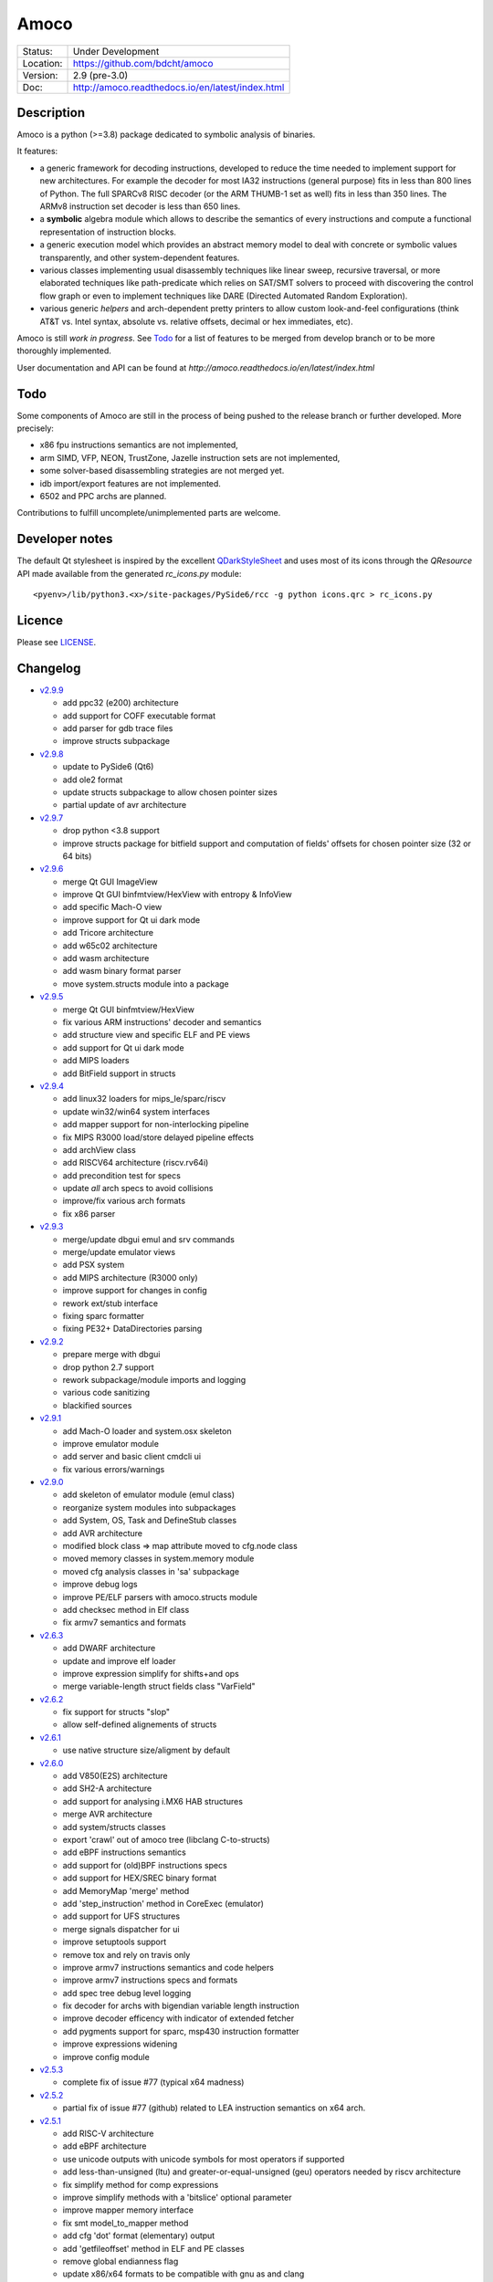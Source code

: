 =====
Amoco
=====

.. image:: http://readthedocs.org/projects/amoco/badge/?version=latest
    :target: http://amoco.readthedocs.io/en/latest/?badge=latest
    :alt: Documentation Status

+-----------+--------------------------------------------------+
| Status:   | Under Development                                |
+-----------+--------------------------------------------------+
| Location: | https://github.com/bdcht/amoco                   |
+-----------+--------------------------------------------------+
| Version:  | 2.9 (pre-3.0)                                    |
+-----------+--------------------------------------------------+
|  Doc:     | http://amoco.readthedocs.io/en/latest/index.html |
+-----------+--------------------------------------------------+

Description
===========

Amoco is a python (>=3.8) package dedicated to symbolic analysis of binaries.

It features:

- a generic framework for decoding instructions, developed to reduce
  the time needed to implement support for new architectures.
  For example the decoder for most IA32 instructions (general purpose)
  fits in less than 800 lines of Python.
  The full SPARCv8 RISC decoder (or the ARM THUMB-1 set as well) fits
  in less than 350 lines. The ARMv8 instruction set decoder is less than
  650 lines.
- a **symbolic** algebra module which allows to describe the semantics of
  every instructions and compute a functional representation of instruction
  blocks.
- a generic execution model which provides an abstract memory model to deal
  with concrete or symbolic values transparently, and other system-dependent
  features.
- various classes implementing usual disassembly techniques like linear sweep,
  recursive traversal, or more elaborated techniques like path-predicate
  which relies on SAT/SMT solvers to proceed with discovering the control
  flow graph or even to implement techniques like DARE (Directed Automated
  Random Exploration).
- various generic *helpers* and arch-dependent pretty printers to allow
  custom look-and-feel configurations (think AT&T vs. Intel syntax,
  absolute vs. relative offsets, decimal or hex immediates, etc).

Amoco is still *work in progress*. See Todo_ for a list of features to be
merged from develop branch or to be more thoroughly implemented.

User documentation and API can be found at
`http://amoco.readthedocs.io/en/latest/index.html`

.. image:: https://github.com/bdcht/amoco/blob/release/doc/gui_load.png
   :width: 800

Todo
====

Some components of Amoco are still in the
process of being pushed to the release branch or further developed.
More precisely:

- x86 fpu instructions semantics are not implemented,
- arm SIMD, VFP, NEON, TrustZone, Jazelle instruction sets are not implemented,
- some solver-based disassembling strategies are not merged yet.
- idb import/export features are not implemented.
- 6502 and PPC archs are planned.

Contributions to fulfill uncomplete/unimplemented parts are welcome.

Developer notes
===============

The default Qt stylesheet is inspired by the excellent QDarkStyleSheet_ and
uses most of its icons through the *QResource* API made available
from the generated *rc_icons.py* module::

  <pyenv>/lib/python3.<x>/site-packages/PySide6/rcc -g python icons.qrc > rc_icons.py


Licence
=======

Please see `LICENSE`_.


Changelog
=========

- `v2.9.9`_

  * add ppc32 (e200) architecture
  * add support for COFF executable format
  * add parser for gdb trace files
  * improve structs subpackage

- `v2.9.8`_

  * update to PySide6 (Qt6)
  * add ole2 format
  * update structs subpackage to allow chosen pointer sizes
  * partial update of avr architecture

- `v2.9.7`_

  * drop python <3.8 support
  * improve structs package for bitfield support and computation of
    fields' offsets for chosen pointer size (32 or 64 bits)

- `v2.9.6`_

  * merge Qt GUI ImageView
  * improve Qt GUI binfmtview/HexView with entropy & InfoView
  * add specific Mach-O view
  * improve support for Qt ui dark mode
  * add Tricore architecture
  * add w65c02 architecture
  * add wasm architecture
  * add wasm binary format parser
  * move system.structs module into a package

- `v2.9.5`_

  * merge Qt GUI binfmtview/HexView
  * fix various ARM instructions' decoder and semantics
  * add structure view and specific ELF and PE views
  * add support for Qt ui dark mode
  * add MIPS loaders
  * add BitField support in structs

- `v2.9.4`_

  * add linux32 loaders for mips_le/sparc/riscv
  * update win32/win64 system interfaces
  * add mapper support for non-interlocking pipeline
  * fix MIPS R3000 load/store delayed pipeline effects
  * add archView class
  * add RISCV64 architecture (riscv.rv64i)
  * add precondition test for specs
  * update *all* arch specs to avoid collisions
  * improve/fix various arch formats
  * fix x86 parser

- `v2.9.3`_

  * merge/update dbgui emul and srv commands
  * merge/update emulator views
  * add PSX system
  * add MIPS architecture (R3000 only)
  * improve support for changes in config
  * rework ext/stub interface
  * fixing sparc formatter
  * fixing PE32+ DataDirectories parsing

- `v2.9.2`_

  * prepare merge with dbgui
  * drop python 2.7 support
  * rework subpackage/module imports and logging
  * various code sanitizing
  * blackified sources

- `v2.9.1`_

  * add Mach-O loader and system.osx skeleton
  * improve emulator module
  * add server and basic client cmdcli ui
  * fix various errors/warnings

- `v2.9.0`_

  * add skeleton of emulator module (emul class)
  * reorganize system modules into subpackages
  * add System, OS, Task and DefineStub classes
  * add AVR architecture
  * modified block class => map attribute moved to cfg.node class
  * moved memory classes in system.memory module
  * moved cfg analysis classes in 'sa' subpackage
  * improve debug logs
  * improve PE/ELF parsers with amoco.structs module
  * add checksec method in Elf class
  * fix armv7 semantics and formats

- `v2.6.3`_

  * add DWARF architecture
  * update and improve elf loader
  * improve expression simplify for shifts+and ops
  * merge variable-length struct fields class "VarField"

- `v2.6.2`_

  * fix support for structs "slop"
  * allow self-defined alignements of structs

- `v2.6.1`_

  * use native structure size/aligment by default

- `v2.6.0`_

  * add V850(E2S) architecture
  * add SH2-A architecture
  * add support for analysing i.MX6 HAB structures
  * merge AVR architecture
  * add system/structs classes
  * export 'crawl' out of amoco tree (libclang C-to-structs)
  * add eBPF instructions semantics
  * add support for (old)BPF instructions specs
  * add support for HEX/SREC binary format
  * add MemoryMap 'merge' method
  * add 'step_instruction' method in CoreExec (emulator)
  * add support for UFS structures
  * merge signals dispatcher for ui
  * improve setuptools support
  * remove tox and rely on travis only
  * improve armv7 instructions semantics and code helpers
  * improve armv7 instructions specs and formats
  * add spec tree debug level logging
  * fix decoder for archs with bigendian variable length instruction
  * improve decoder efficency with indicator of extended fetcher
  * add pygments support for sparc, msp430 instruction formatter
  * improve expressions widening
  * improve config module

- `v2.5.3`_

  * complete fix of issue #77 (typical x64 madness)

- `v2.5.2`_

  * partial fix of issue #77 (github) related to LEA instruction semantics on x64 arch.

- `v2.5.1`_

  * add RISC-V architecture
  * add eBPF architecture
  * use unicode outputs with unicode symbols for most operators if supported
  * add less-than-unsigned (ltu) and greater-or-equal-unsigned (geu) operators needed by riscv architecture
  * fix simplify method for comp expressions
  * improve simplify methods with a 'bitslice' optional parameter
  * improve mapper memory interface
  * fix smt model_to_mapper method
  * add cfg 'dot' format (elementary) output
  * add 'getfileoffset' method in ELF and PE classes
  * remove global endianness flag
  * update x86/x64 formats to be compatible with gnu as and clang
  * add some x86/x64 instructions semantics (movnti, wbinvd, div, ...)
  * fix some x86/x64 rare instructions specs (pmovmskb, ...)

- `v2.5.0`_

  * support python3 (>=3.5)
  * allow loading multiple cpu archs (fix issue #21 and #64)
  * update README and sphinx docs

- `v2.4.6`_

  * add sphinx documentation (rst files and docstrings)
  * add functions method for main classes
  * improve ELF pretty printing
  * changed db module to use sqlalchemy rather than zodb
  * make all objects pickable (with highest protocol)
  * add new x86 & x64 formatters
  * fix many x64 specs and semantics
  * some performance improvements
  * improve simplify mem(vec) and slc(vec)
  * fix slc.simplify for '**' operator

- `v2.4.5`_

  * add x86/x64 internals 'mode' selector
  * add 'lab' expression for labels
  * improve MemoryZone/Map with a 'grep' method
  * improve MemoryZone to allow "shifting" to some address
  * improve x86 AT&T formatter
  * add x64 decoder tests
  * fix x64 rip-relative addressing mode
  * fix many x64 specs
  * add x64 packed-instructions semantics
  * fix various x86 SSE instructions
  * fix various x86 issues (fisttp/SETcc/PUSH imm8/movq)

- `v2.4.4`_

  * add some SSE instruction semantics
  * add ui.graphics qt package with block/func/xfunc items classes
  * add initial ui.graphics gtk package
  * move vltable in ui.views.blockView class
  * fix various x86/64 decoding/formating/semantics

- `v2.4.3`_

  * add ui.graphics packages (emptied)
  * add ui.views module with support for block/func/xfunc
  * add ui.render.vltable class to pretty print tables
  * improve instruction formatter class to access pp tokens
  * cleaner itercfg and lbackward algorithms
  * add vecw expression class to represent 'widened' vec expressions
  * improve Memory write of vec expressions
  * improve widening and fixpoint in func.makemap()
  * add 'type' attribute (std/pc/flags/stack/other)
  * define register type for x86 arch
  * fix some x86/64 decoding/formating/semantics
  * update travis config, fix pytest vs. Token.

- `v2.4.2`_

  * merge support for pygments pretty printing methods (in ui.render module)
  * add x86 hilighted syntax formatter (in arch.x86.formats)
  * expose expression's pretty printing interface (exp.pp(), exp.toks())
  * remove default config class fallback (ConfigParser is standard)
  * merge some samples and tests ported to pytest package
  * use setuptools, add tox.ini and travis-ci config
  * fix some x86/x64 semantics
  * improve sparc v8 formats
  * add sparc coprocessor registers
  * update README

- `v2.4.1`_

  * add lbackward analysis and func.makemap() implementations
  * add vec expression class to represent a set of expressions
  * add mapper merge and widening functions
  * allow to pass smt solver instance in exp.to_smtlib()
  * add funchelpers methods in x86-based system classes
  * add session/db classes and pickle-specific methods
  * add "progress" method in Log class to provide feedback
  * add required external packages in setup.py
  * fix some x86/x64 semantics
  * improve sparc v8 formats
  * update README

- `v2.4.0`_

  * merge Z3 solver interface, see smt.py and smtlib() exp method
  * merge fbackward analysis and code func class.
  * improve expressions: separate unary and binary ops, "normalize" expressions
  * improve mapper with memory() method and aliasing-resistant composition operators
  * improve MemoryZone class: return top expression parts instead of raising MemoryError.
  * adding RawExec class for shellcode-like input
  * support string input in ELF/PE classes.
  * fix various x86/x64 bugs
  * protect against resizing of env registers
  * add win64 loader
  * adjust log levels and optional file from conf
  * update README

- `v2.3.5`_

  * add x64 arch + full x86/64 SSE decoder
  * hotfix x86/x64 inversion of {88}/{8a} mov instructions
  * fix various x86 decoders and semantics
  * code cosmetics

- `v2.3.4`_

  * merge armv7/thumb fixed semantics
  * add x86 fpu decoders
  * add locate function in MemoryMap
  * Fix core read_instruction on map boundary
  * Fix PE import parsing and TLS Table builder
  * faster generic decoder
  * hotfix various x86 decoders
  * add some x86 SSE decoders

- `v2.3.3`_

  * support for MSP430 and PIC18 microcontrollers
  * fix sparc rett, udiv/sdiv and formats
  * fix x86 jcxz instruction decoding

- `v2.3.2`_

  * merge z80/GB architecture, fix sparc reported issues
  * add example of SSE2 decoding (fixed)

- `v2.3.1`_

  * add licence file
  * fix sparc architecture
  * avoid ptr expression when address is not deref
  * fix eqn_helpers simplifier rules
  * README updated
  * new PE class (tested on CoST.exe) + support for multiple entrypoints.


.. _grandalf: https://github.com/bdcht/grandalf
.. _crysp: https://github.com/bdcht/crysp
.. _minisat: http://minisat.se/
.. _z3: http://z3.codeplex.com/
.. _pygments: http://pygments.org/
.. _armv8: http://www.cs.utexas.edu/~peterson/arm/DDI0487A_a_armv8_arm_errata.pdf
.. _pyparsing: http://pyparsing.wikispaces.com/
.. _ply: http://www.dabeaz.com/ply/
.. _sqlalchemy: http://www.sqlalchemy.org
.. _QDarkStyleSheet: https://github.com/ColinDuquesnoy/QDarkStyleSheet
.. _LICENSE: https://github.com/bdcht/amoco/blob/release/LICENSE
.. _v2.9.9: https://github.com/bdcht/amoco/releases/tag/v2.9.9
.. _v2.9.8: https://github.com/bdcht/amoco/releases/tag/v2.9.8
.. _v2.9.7: https://github.com/bdcht/amoco/releases/tag/v2.9.7
.. _v2.9.6: https://github.com/bdcht/amoco/releases/tag/v2.9.6
.. _v2.9.5: https://github.com/bdcht/amoco/releases/tag/v2.9.5
.. _v2.9.4: https://github.com/bdcht/amoco/releases/tag/v2.9.4
.. _v2.9.3: https://github.com/bdcht/amoco/releases/tag/v2.9.3
.. _v2.9.2: https://github.com/bdcht/amoco/releases/tag/v2.9.2
.. _v2.9.1: https://github.com/bdcht/amoco/releases/tag/v2.9.1
.. _v2.9.0: https://github.com/bdcht/amoco/releases/tag/v2.9.0
.. _v2.6.3: https://github.com/bdcht/amoco/releases/tag/v2.6.3
.. _v2.6.2: https://github.com/bdcht/amoco/releases/tag/v2.6.2
.. _v2.6.1: https://github.com/bdcht/amoco/releases/tag/v2.6.1
.. _v2.6.0: https://github.com/bdcht/amoco/releases/tag/v2.6.0
.. _v2.5.3: https://github.com/bdcht/amoco/releases/tag/v2.5.3
.. _v2.5.2: https://github.com/bdcht/amoco/releases/tag/v2.5.2
.. _v2.5.1: https://github.com/bdcht/amoco/releases/tag/v2.5.1
.. _v2.5.0: https://github.com/bdcht/amoco/releases/tag/v2.5.0
.. _v2.4.6: https://github.com/bdcht/amoco/releases/tag/v2.4.6
.. _v2.4.5: https://github.com/bdcht/amoco/releases/tag/v2.4.5
.. _v2.4.4: https://github.com/bdcht/amoco/releases/tag/v2.4.4
.. _v2.4.3: https://github.com/bdcht/amoco/releases/tag/v2.4.3
.. _v2.4.2: https://github.com/bdcht/amoco/releases/tag/v2.4.2
.. _v2.4.1: https://github.com/bdcht/amoco/releases/tag/v2.4.1
.. _v2.4.0: https://github.com/bdcht/amoco/releases/tag/v2.4.0
.. _v2.3.5: https://github.com/bdcht/amoco/releases/tag/v2.3.5
.. _v2.3.4: https://github.com/bdcht/amoco/releases/tag/v2.3.4
.. _v2.3.3: https://github.com/bdcht/amoco/releases/tag/v2.3.3
.. _v2.3.2: https://github.com/bdcht/amoco/releases/tag/v2.3.2
.. _v2.3.1: https://github.com/bdcht/amoco/releases/tag/v2.3.1
